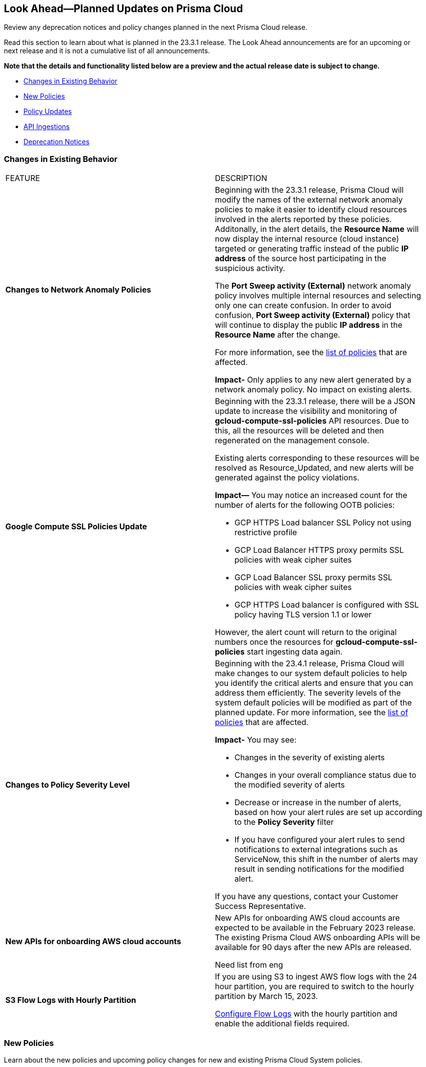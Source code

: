 [#ida01a4ab4-6a2c-429d-95be-86d8ac88a7b4]
== Look Ahead—Planned Updates on Prisma Cloud

Review any deprecation notices and policy changes planned in the next Prisma Cloud release.

Read this section to learn about what is planned in the 23.3.1 release. The Look Ahead announcements are for an upcoming or next release and it is not a cumulative list of all announcements.

*Note that the details and functionality listed below are a preview and the actual release date is subject to change.*

* <<changes-in-existing-behavior>>
* <<new-policies>>
* <<policy-updates>>
* <<api-ingestions>>
* <<deprecation-notices>>


[#changes-in-existing-behavior]
=== Changes in Existing Behavior

[cols="50%a,50%a"]
|===
|FEATURE
|DESCRIPTION

|*Changes to Network Anomaly Policies*
//RLP-92983, RLP-93119

|Beginning with the 23.3.1 release, Prisma Cloud will modify the names of the external network anomaly policies to make it easier to identify cloud resources involved in the alerts reported by these policies. Additonally, in the alert details, the *Resource Name* will now display the internal resource (cloud instance) targeted or generating traffic instead of the public *IP address* of the source host participating in the suspicious activity.

The *Port Sweep activity (External)* network anomaly policy involves multiple internal resources and selecting only one can create confusion. In order to avoid confusion, *Port Sweep activity (External)* policy that will continue to display the public *IP address* in the *Resource Name* after the change.

For more information, see the https://docs.paloaltonetworks.com/content/dam/techdocs/en_US/pdf/prisma/prisma-cloud/prerelease/external-network-anomaly-policies-changes.pdf[list of policies] that are affected.

*Impact-* Only applies to any new alert generated by a network anomaly policy. No impact on existing alerts.


|*Google Compute SSL Policies Update*
//RLP-88378

|Beginning with the 23.3.1 release, there will be a JSON update to increase the visibility and monitoring of *gcloud-compute-ssl-policies* API resources. Due to this, all the resources will be deleted and then regenerated on the management console. 

Existing alerts corresponding to these resources will be resolved as Resource_Updated, and new alerts will be generated against the policy violations.

*Impact—* You may notice an increased count for the number of alerts for the following OOTB policies:

* GCP HTTPS Load balancer SSL Policy not using restrictive profile
* GCP Load Balancer HTTPS proxy permits SSL policies with weak cipher suites
* GCP Load Balancer SSL proxy permits SSL policies with weak cipher suites
* GCP HTTPS Load balancer is configured with SSL policy having TLS version 1.1 or lower

However, the alert count will return to the original numbers once the resources for *gcloud-compute-ssl-policies* start ingesting data again.


|*Changes to Policy Severity Level*

|Beginning with the 23.4.1 release, Prisma Cloud will make changes to our system default policies to help you identify the critical alerts and ensure that you can address them efficiently. The severity levels of the system default policies will be modified as part of the planned update. For more information, see the https://docs.paloaltonetworks.com/content/dam/techdocs/en_US/pdf/prisma/prisma-cloud/prerelease/policy-severity-level-changes.pdf[list of policies] that are affected.

*Impact-* You may see:

* Changes in the severity of existing alerts
* Changes in your overall compliance status due to the modified severity of alerts
* Decrease or increase in the number of alerts, based on how your alert rules are set up according to the *Policy Severity* filter
* If you have configured your alert rules to send notifications to external integrations such as ServiceNow, this shift in the number of alerts may result in sending notifications for the modified alert.

If you have any questions, contact your Customer Success Representative.


|*New APIs for onboarding AWS cloud accounts*
//RLP-60053, RLP-66941

|New APIs for onboarding AWS cloud accounts are expected to be available in the February 2023 release. The existing Prisma Cloud AWS onboarding APIs will be available for 90 days after the new APIs are released.

Need list from eng


|*S3 Flow Logs with Hourly Partition*
//RLP-76433
|If you are using S3 to ingest AWS flow logs with the 24 hour partition, you are required to switch to the hourly partition by March 15, 2023.

https://docs.paloaltonetworks.com/prisma/prisma-cloud/prisma-cloud-admin/connect-your-cloud-platform-to-prisma-cloud/onboard-your-aws-account/enable-flow-logs-for-amazon-s3[Configure Flow Logs] with the hourly partition and enable the additional fields required.

|===


[#new-policies]
=== New Policies

Learn about the new policies and upcoming policy changes for new and existing Prisma Cloud System policies.

==== Access the Look Ahead for New Policies

To learn about the new policies that will be added in the next release:


. Find the Prisma Cloud policies folder on GitHub.
+
The folder contains RQL based Config, Network, and Audit Event policies in JSON format. https://github.com/PaloAltoNetworks/prisma-cloud-policies[View the GitHub repo].

. Select the branch for which you want to review policy updates.
+
The *Master* branch represents the current Prisma Cloud release that is generally available. You can switch to a previous release or the next release branch, to review the policies that were published previously or are planned for the upcoming release.
+
Because Prisma Cloud typically has 2 releases in a month, the release naming convention in GitHub is PCS-<year>.<month>.<release-chronology, 1 or 2>. For example, PCS-23.3.1.

. Review the updates.
+
Use the changelog.md file for a cumulative list of all policies that are added to a specific release. The policies are grouped by new policies and updated policies.
+
Use the *policies* folder to review the JSON for each policy that is added or updated as listed in the changelog. The filename for each policy matches the policy name listed in the changelog. Within each policy file, the JSON field names are described aptly to help you easily identify the characteristic it represents. The JSON field named searchModel.query provides the RQL for the policy.


[#policy-updates]
=== Policy Updates

[cols="50%a,50%a"]
|====
|*POLICY UPDATES*
|*DESCRIPTION*

2+|*Policy Updates-RQL*

|*GCP HTTPS Load balancer is configured with SSL policy having TLS version 1.1 or lower*
//RLP-87519

|*Changes—* The policy RQL is updated to match changes introduced in the *gcloud-compute-ssl-policies* API.

*Current RQL—*

----
config from cloud.resource where api.name = 'gcloud-compute-ssl-policies' as X; config from cloud.resource where api.name = 'gcloud-compute-target-https-proxies' as Y; filter "($.Y.sslPolicy exists and $.X.sslPolicies is not empty) and ($.X.sslPolicies[?((@.profile=='MODERN'||@.profile=='CUSTOM') && @.minTlsVersion!='TLS_1_2')].selfLink contains $.Y.sslPolicy)"; show Y;
----

*Updated RQL—*
----
config from cloud.resource where api.name = 'gcloud-compute-ssl-policies' AND json.rule = (profile equals MODERN or profile equals CUSTOM) and minTlsVersion does not equal "TLS_1_2" as X; config from cloud.resource where api.name = 'gcloud-compute-target-https-proxies' AND json.rule = sslPolicy exists as Y; filter "$.X.selfLink contains $.Y.sslPolicy"; show Y;
----

*Impact—* High. Existing alerts will be resolved as *Resource_Updated*. New alerts will be generated against the policy violations.

|*GCP Load Balancer SSL proxy permits SSL policies with weak cipher suites*
//RLP-87518

|*Changes—* The policy RQL is updated to match changes introduced in the *gcloud-compute-ssl-policies* API.

*Current RQL—*

----
config from cloud.resource where api.name = 'gcloud-compute-target-ssl-proxy' as X; config from cloud.resource where api.name = 'gcloud-compute-ssl-policies' as Y; filter "$.X.sslPolicy does not exist or ($.Y.sslPolicies[?(@.profile=='COMPATIBLE')].selfLink contains $.X.sslPolicy) or ($.Y.sslPolicies[?((@.profile=='MODERN'||@.profile=='CUSTOM') && (@.minTlsVersion!='TLS_1_2'))].selfLink contains $.X.sslPolicy or ($.Y.sslPolicies[?(@.profile=='CUSTOM' && 'TLS_RSA_WITH_AES_128_GCM_SHA256' in @.enabledFeatures)].selfLink contains $.X.sslPolicy or $.Y.sslPolicies[?(@.profile=='CUSTOM' && 'TLS_RSA_WITH_AES_256_GCM_SHA384' in @.enabledFeatures)].selfLink contains $.X.sslPolicy or $.Y.sslPolicies[?(@.profile=='CUSTOM' && 'TLS_RSA_WITH_AES_128_CBC_SHA' in @.enabledFeatures)].selfLink contains $.X.sslPolicy or $.Y.sslPolicies[?(@.profile=='CUSTOM' && 'TLS_RSA_WITH_AES_256_CBC_SHA' in @.enabledFeatures)].selfLink contains $.X.sslPolicy or $.Y.sslPolicies[?(@.profile=='CUSTOM' && 'TLS_RSA_WITH_3DES_EDE_CBC_SHA' in @.enabledFeatures)].selfLink contains $.X.sslPolicy))"; show X;
----

*Updated RQL—*

----
config from cloud.resource where api.name = 'gcloud-compute-target-ssl-proxy' as X; config from cloud.resource where api.name = 'gcloud-compute-ssl-policies' as Y; filter "$.X.sslPolicy does not exist or ($.Y.profile equals COMPATIBLE and $.Y.selfLink contains $.X.sslPolicy) or ( ($.Y.profile equals MODERN or $.Y.profile equals CUSTOM) and $.Y.minTlsVersion does not equal TLS_1_2 and $.Y.selfLink contains $.X.sslPolicy ) or ( $.Y.profile equals CUSTOM and ( $.Y.enabledFeatures[*] contains TLS_RSA_WITH_AES_128_GCM_SHA256 or $.Y.enabledFeatures[*] contains TLS_RSA_WITH_AES_256_GCM_SHA384 or $.Y.enabledFeatures[*] contains TLS_RSA_WITH_AES_128_CBC_SHA or $.Y.enabledFeatures[*] contains TLS_RSA_WITH_AES_256_CBC_SHA or $.Y.enabledFeatures[*] contains TLS_RSA_WITH_3DES_EDE_CBC_SHA ) and $.Y.selfLink contains $.X.sslPolicy ) "; show X;
----

*Impact—* High. Existing alerts will be resolved as *Resource_Updated*. New alerts will be generated against the policy violations.

|*GCP Load Balancer HTTPS proxy permits SSL policies with weak cipher suites*
//RLP-87517

|*Changes—* The policy RQL is updated to match changes introduced in the *gcloud-compute-ssl-policies* API.

*Current RQL—*

----
config from cloud.resource where api.name = 'gcloud-compute-target-https-proxies' as X; config from cloud.resource where api.name = 'gcloud-compute-ssl-policies' as Y; filter "($.Y.sslPolicies[?(@.profile=='COMPATIBLE')].selfLink contains $.X.sslPolicy) or ($.Y.sslPolicies[?((@.profile=='MODERN'||@.profile=='CUSTOM') && (@.minTlsVersion!='TLS_1_2'))].selfLink contains $.X.sslPolicy or ($.Y.sslPolicies[?(@.profile=='CUSTOM' && 'TLS_RSA_WITH_AES_128_GCM_SHA256' in @.enabledFeatures)].selfLink contains $.X.sslPolicy or $.Y.sslPolicies[?(@.profile=='CUSTOM' && 'TLS_RSA_WITH_AES_256_GCM_SHA384' in @.enabledFeatures)].selfLink contains $.X.sslPolicy or $.Y.sslPolicies[?(@.profile=='CUSTOM' && 'TLS_RSA_WITH_AES_128_CBC_SHA' in @.enabledFeatures)].selfLink contains $.X.sslPolicy or $.Y.sslPolicies[?(@.profile=='CUSTOM' && 'TLS_RSA_WITH_AES_256_CBC_SHA' in @.enabledFeatures)].selfLink contains $.X.sslPolicy or $.Y.sslPolicies[?(@.profile=='CUSTOM' && 'TLS_RSA_WITH_3DES_EDE_CBC_SHA' in @.enabledFeatures)].selfLink contains $.X.sslPolicy))"; show X;
----

*Updated RQL—*

----
config from cloud.resource where api.name = 'gcloud-compute-target-https-proxies' as X; config from cloud.resource where api.name = 'gcloud-compute-ssl-policies' as Y; filter " $.X.sslPolicy does not exist or ($.Y.profile equals COMPATIBLE and $.Y.selfLink contains $.X.sslPolicy) or ( ($.Y.profile equals MODERN or $.Y.profile equals CUSTOM) and $.Y.minTlsVersion does not equal TLS_1_2 and $.Y.selfLink contains $.X.sslPolicy ) or ( $.Y.profile equals CUSTOM and ( $.Y.enabledFeatures[*] contains TLS_RSA_WITH_AES_128_GCM_SHA256 or $.Y.enabledFeatures[*] contains TLS_RSA_WITH_AES_256_GCM_SHA384 or $.Y.enabledFeatures[*] contains TLS_RSA_WITH_AES_128_CBC_SHA or $.Y.enabledFeatures[*] contains TLS_RSA_WITH_AES_256_CBC_SHA or $.Y.enabledFeatures[*] contains TLS_RSA_WITH_3DES_EDE_CBC_SHA ) and $.Y.selfLink contains $.X.sslPolicy ) "; show X;
----

*Impact—* High. Existing alerts will be resolved as *Resource_Updated*. New alerts will be generated against the policy violations.

|*GCP HTTPS Load balancer SSL Policy not using restrictive profile*
//RLP-87516

|*Changes—* The policy RQL is updated to match changes introduced in the *gcloud-compute-ssl-policies* API.

*Current RQL—*

----
config from cloud.resource where api.name = 'gcloud-compute-ssl-policies' as X; config from cloud.resource where api.name = 'gcloud-compute-target-https-proxies' as Y; filter "($.Y.sslPolicy exists and $.X.sslPolicies is not empty) and ($.X.sslPolicies[?(@.profile!='RESTRICTED' && @.profile!='CUSTOM')].selfLink contains $.Y.sslPolicy)"; show Y;
----

*Updated RQL—*

----
config from cloud.resource where api.name = 'gcloud-compute-ssl-policies' AND json.rule = profile does not equal RESTRICTED and profile does not equal CUSTOM as X; config from cloud.resource where api.name = 'gcloud-compute-target-https-proxies' AND json.rule = sslPolicy exists as Y; filter " $.X.selfLink contains $.Y.sslPolicy "; show Y;
----

*Impact—* High. Existing alerts will be resolved as *Resource_Updated*. New alerts will be generated against the policy violations.


2+|*Policy Updates-Metadata*

|*Place holder for RLP-90803*
//RLP-90803

|*Changes—* .

*Updated Description—* .

*Impact—* .


|====


[#api-ingestions]
=== API Ingestions

The following API ingestion updates are planned for Prisma Cloud in 23.3.1:

[cols="50%a,50%a"]
|===
|SERVICE
|API DETAILS


|*AWS Network Firewall*
//RLP-92179	

|*aws-network-firewall-firewall*

Additional permissions required:

* screen:[network-firewall:ListFirewalls]
* screen:[network-firewall:DescribeFirewall]

The Security Audit role only includes the screen:[network-firewall:ListFirewalls] permission.

[NOTE]
====
Not supported in AWS Gov and China.
====


|*AWS Systems Manager*
//RLP-92175

|*aws-ssm-resource-compliance-summary*

Additional permission required:

* screen:[ssm:ListResourceComplianceSummaries]   

The Security Audit role includes the permission.

[NOTE]
====
Not supported in AWS Gov and China.
====


|*Azure Defender for Cloud*
//RLP-92682

|*azure-defender-for-cloud-workspace-setting*

Additional permission required:

* screen:[Microsoft.Security/workspaceSettings/read]

The Reader role includes the permission.


|*Azure Defender for Cloud*
//RLP-92689

|*azure-defender-for-cloud-setting*

Additional permission required:

* screen:[Microsoft.Security/settings/read]

The Reader role includes the permission.


|*Azure Defender for Cloud*
//RLP-92691

|*azure-defender-for-cloud-security-contact*

Additional permission required:

* screen:[Microsoft.Security/securityContacts/read]

The Reader role includes the permission.


|*Azure Defender for Cloud*
//RLP-92697

|*azure-defender-for-cloud-secure-score*

Additional permission required:

* screen:[Microsoft.Security/secureScores/read]

The Reader role includes the permission.


|*Azure Batch Account*
//RLP-91665

|*azure-batch-account-pool*

Additional permissions required:

* screen:[Microsoft.Batch/batchAccounts/read]
* screen:[Microsoft.Batch/batchAccounts/pools/read]

The Reader role includes the permissions.


|*Google Cloud Deploy*
//RLP-92664

|*gcloud-cloud-deploy-configuration*

Additional permissions required:

* screen:[clouddeploy.config.get]
* screen:[clouddeploy.locations.list]

The Viewer role includes the permissions.

|*Google Cloud Deploy*
//RLP-92665

|*gcloud-cloud-deploy-delivery-pipeline*

Additional permissions required:

* screen:[clouddeploy.locations.list]
* screen:[clouddeploy.deliveryPipelines.list]
* screen:[clouddeploy.deliveryPipelines.getIamPolicy]

The Viewer role includes the permissions.


|*Google Cloud Deploy*
//RLP-92666

|*gcloud-cloud-deploy-target*

Additional permissions required:

* screen:[clouddeploy.locations.list]
* screen:[clouddeploy.targets.list]
* screen:[clouddeploy.targets.getIamPolicy]

The Viewer role includes the permissions.


|*Google Compute Engine*
//RLP-87866

|*gcloud-virtual-network-interface*

Need info


|===

[#deprecation-notices]
=== Deprecation Notices

[cols="50%a,50%a"]
|===
2+|Deprecation Notice


|tt:[Prisma Cloud CSPM REST API for Licensing APIs]
+++<draft-comment>RLP-75002</draft-comment>+++
|The following APIs are planned for deprecation at the end of February 2023:

*  userinput:[POST /license/api/v1/usage] 
*  userinput:[POST /license/api/v1/usage/time_series] 

*Replacement APIs* Use the following new API endpoints:

*  userinput:[Usage Count By Cloud Type V2] - https://prisma.pan.dev/api/cloud/cspm/licensing#operation/license-usage-count-by-cloud-paginated[POST /license/api/v2/usage]
*  userinput:[Resource Usage Over Time V2] - https://prisma.pan.dev/api/cloud/cspm/licensing-v2#operation/license-usage-graph[POST /license/api/v2/time_series] 

|tt:[Prisma Cloud CSPM REST API for Alerts]
|Some Alert API request parameters and response object properties are now deprecated.

Query parameter varname:[risk.grade] is deprecated for the following requests:

*  userinput:[GET /alert] 
*  userinput:[GET /v2/alert] 
*  userinput:[GET /alert/policy] 

Request body parameter varname:[risk.grade] is deprecated for the following requests:

*  userinput:[POST /alert] 
*  userinput:[POST /v2/alert] 
*  userinput:[POST /alert/policy] 

Response object property varname:[riskDetail] is deprecated for the following requests:

*  userinput:[GET /alert] 
*  userinput:[POST /alert] 
*  userinput:[GET /alert/policy] 
*  userinput:[POST /alert/policy] 
*  userinput:[GET /alert/{id}] 
*  userinput:[GET /v2/alert] 
*  userinput:[POST /v2/alert] 

Response object property varname:[risk.grade.options] is deprecated for the following request:

* userinput:[GET /filter/alert/suggest]

|===

